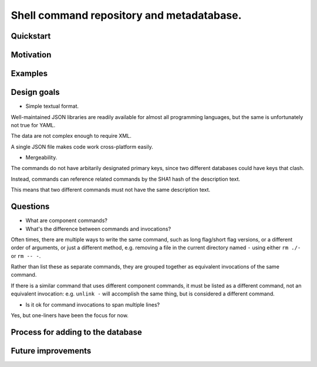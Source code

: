 .. -*- coding: utf-8 -*-

==========================================
Shell command repository and metadatabase.
==========================================

----------
Quickstart
----------

.. Required packages: python
.. Recommended packages: tree (for pseudoschema), yajl (for verification)

----------
Motivation
----------

.. Ever tried to debug your laptop without an internet connection and not had the commands?

.. Ever stored a useful command for later in a text file and been unable to find it later?

.. Restarting daemons, changing permissions, shell incompatibility.

.. Security of shell commands, looking online ones.

.. Composite commands versus component commands.

.. Order of arguments.

--------
Examples
--------

------------
Design goals
------------

- Simple textual format.

Well-maintained JSON libraries are readily available for almost all programming languages,
but the same is unfortunately not true for YAML.

The data are not complex enough to require XML.

A single JSON file makes code work cross-platform easily.

- Mergeability.

The commands do not have arbitarily designated primary keys,
since two different databases could have keys that clash.

Instead, commands can reference related commands by the SHA1 hash of the description text.

This means that two different commands must not have the same description text.

.. Mergeability (use hashes of descriptions and commands, not arbitrary primary keys).

.. One-liners vs longer scripts.

.. Extensibility of JSON fields without breaking.

.. Why different invocations? Same component commands, different forms.

.. Requirements: if the command fails, why? Is it an installation problem? Is the command not in my $PATH? Is it a permissions problem? Is it a network problem?

---------
Questions
---------

- What are component commands?

- What's the difference between commands and invocations?

Often times, there are multiple ways to write the same command,
such as long flag/short flag versions,
or a different order of arguments,
or just a different method,
e.g. removing a file in the current directory named ``-``
using either ``rm ./-`` or ``rm -- -``.

Rather than list these as separate commands,
they are grouped together as equivalent invocations of the same command.

If there is a similar command that uses different component commands,
it must be listed as a different command,
not an equivalent invocation:
e.g. ``unlink -`` will accomplish the same thing,
but is considered a different command.

- Is it ok for command invocations to span multiple lines?

Yes, but one-liners have been the focus for now.

----------------------------------
Process for adding to the database
----------------------------------

-------------------
Future improvements
-------------------

.. Make it spit out the required packages for a given command, depending on OS.

.. Semantics of command requirements: is it only as the command is used in the invocation, or anytime the command is used?

.. The "always, sometimes, never" is a useful distinction, but what about "depends on flags" or "dependson on arguments" or "depends on configuration" or "depends on shell"?
